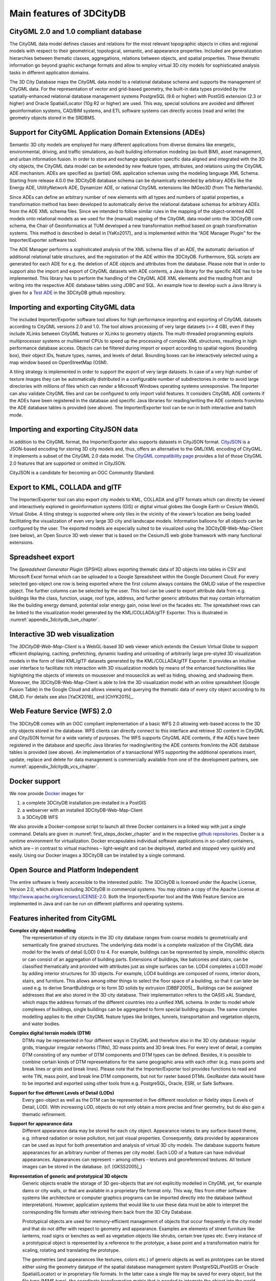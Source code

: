 Main features of 3DCityDB
-------------------------

CityGML 2.0 and 1.0 compliant database
~~~~~~~~~~~~~~~~~~~~~~~~~~~~~~~~~~~~~~

The CityGML data model defines classes and relations for the most
relevant topographic objects in cities and regional models with respect
to their geometrical, topological, semantic, and appearance properties.
Included are generalization hierarchies between thematic classes,
aggregations, relations between objects, and spatial properties. These
thematic information go beyond graphic exchange formats and allow to
employ virtual 3D city models for sophisticated analysis tasks in
different application domains.

The 3D City Database maps the CityGML data model to a relational
database schema and supports the management of CityGML data. For the
representation of vector and grid-based geometry, the built-in
data types provided by the spatially-enhanced relational database
management systems PostgreSQL (9.6 or higher) with PostGIS extension (2.3 or higher)
and Oracle Spatial/Locator (10g R2 or higher) are used. This way,
special solutions are avoided and different geoinformation systems,
CAD/BIM systems, and ETL software systems can directly access (read and
write) the geometry objects stored in the SRDBMS.

Support for CityGML Application Domain Extensions (ADEs)
~~~~~~~~~~~~~~~~~~~~~~~~~~~~~~~~~~~~~~~~~~~~~~~~~~~~~~~~

Semantic 3D city models are employed for many different applications
from diverse domains like energetic, environmental, driving, and
traffic simulations, as-built building information modeling (as-built
BIM), asset management, and urban information fusion. In order to store
and exchange application specific data aligned and integrated with the
3D city objects, the CityGML data model can be extended by new feature
types, attributes, and relations using the CityGML ADE mechanism. ADEs
are specified as (partial) GML application schemas using the modeling
language XML Schema. Starting from release 4.0.0 the 3DCityDB database
schema can be dynamically extended by arbitrary ADEs like the Energy ADE,
UtilityNetwork ADE, Dynamizer ADE, or national CityGML extensions like
IMGeo3D (from The Netherlands).

Since ADEs can define an arbitrary number of new elements with all types
and numbers of spatial properties, a transformation method has been
developed to automatically derive the relational database schemas for
arbitrary ADEs from the ADE XML schema files. Since we intended to follow
similar rules in the mapping of the object-oriented ADE models onto
relational models as we used for the (manual) mapping of the CityGML
data model onto the 3DCityDB core schema, the Chair of Geoinformatics at
TUM developed a new transformation method based on graph transformation
systems. This method is described in detail in [YaKo2017]_ and is
implemented within the “ADE Manager Plugin" for the Importer/Exporter
software tool.

The ADE Manager performs a sophisticated analysis of the XML schema files
of an ADE, the automatic derivation of additional relational table
structures, and the registration of the ADE within the 3DCityDB.
Furthermore, SQL scripts are generated for each ADE for e.g. the deletion
of ADE objects and attributes from the database. Please note that in order
to support also the import and export of CityGML datasets with ADE
contents, a Java library for the specific ADE has to be implemented. This
library has to perform the handling of the CityGML ADE XML elements and
the reading from and writing into the respective ADE database tables using
JDBC and SQL. An example how to develop such a Java library is given for a
`Test ADE <https://github.com/3dcitydb/extension-test-ade>`_ in the
3DCityDB github repository.

Importing and exporting CityGML data
~~~~~~~~~~~~~~~~~~~~~~~~~~~~~~~~~~~~

The included Importer/Exporter software tool allows for high performance
importing and exporting of CityGML datasets according to CityGML versions
2.0 and 1.0. The tool allows processing of very large datasets (>> 4 GB),
even if they include XLinks between CityGML features or XLinks to
geometry objects. The multi-threaded programming exploits multiprocessor
systems or multikernel CPUs to speed up the processing of complex
XML structures, resulting in high performance database access. Objects can
be filtered during import or export according to spatial regions (bounding
box), their object IDs, feature types, names, and levels of detail.
Bounding boxes can be interactively selected using a map window based on
OpenStreetMap (OSM).

A tiling strategy is implemented in order to support the export of very
large datasets. In case of a very high number of texture images they can
be automatically distributed in a configurable number of subdirectories in
order to avoid large directories with millions of files which can render a
Microsoft Windows operating systems unresponsive. The Importer can also
validate CityGML files and can be configured to only import valid features.
It considers CityGML ADE contents if the ADEs have been registered in the
database and specific Java libraries for reading/writing the ADE contents
from/into the ADE database tables is provided (see above). The
Importer/Exporter tool can be run in both interactive and batch mode.

Importing and exporting CityJSON data
~~~~~~~~~~~~~~~~~~~~~~~~~~~~~~~~~~~~~

In addition to the CityGML format, the Importer/Exporter also supports
datasets in CityJSON format. `CityJSON <https://www.cityjson.org/>`_ is a
JSON-based encoding for storing 3D city models and, thus, offers an
alternative to the GML/XML encoding of CityGML. It implements a subset of
the CityGML 2.0 data model. The `CityGML compatibility page <https://www.cityjson.org/citygml-compatibility/>`_
provides a list of those CityGML 2.0 features that are supported or omitted
in CityJSON.

CityJSON is a candidate for becoming an OGC Community Standard.

Export to KML, COLLADA and glTF
~~~~~~~~~~~~~~~~~~~~~~~~~~~~~~~

The Importer/Exporter tool can also export city models to KML, COLLADA and
glTF formats which can directly be viewed and interactively explored in
geoinformation systems (GIS) or digital virtual globes like Google Earth
or Cesium WebGL Virtual Globe. A tiling strategy is supported where only
tiles in the vicinity of the viewer’s location are being loaded
facilitating the visualization of even very large 3D city and landscape
models. Information balloons for all objects can be configured by the user.
The exported models are especially suited to be visualized using the
3DCityDB-Web-Map-Client (see below), an Open Source 3D web viewer that is
based on the CesiumJS web globe framework with many functional extensions.

Spreadsheet export
~~~~~~~~~~~~~~~~~~

The *Spreadsheet Generator Plugin* (SPSHG) allows exporting thematic data of 3D
objects into tables in CSV and Microsoft Excel format which can be uploaded
to a Google Spreadsheet within the Google Document Cloud. For every
selected geo-object one row is being exported where the first column always
contains the GMLID value of the respective object. The further columns can
be selected by the user. This tool can be used to export attribute data
from e.g. buildings like the class, function, usage, roof type, address,
and further generic attributes that may contain information like the
building energy demand, potential solar energy gain, noise level on the
facades etc. The spreadsheet rows can be linked to the visualization model
generated by the KML/COLLADA/glTF Exporter. This is illustrated in
:numref:`appendix_3dcitydb_tum_chapter`.

Interactive 3D web visualization
~~~~~~~~~~~~~~~~~~~~~~~~~~~~~~~~

The *3DCityDB-Web-Map-Client* is a WebGL-based 3D web viewer which extends
the Cesium Virtual Globe to support efficient displaying, caching,
prefetching, dynamic loading and unloading of arbitrarily large pre-styled
3D visualization models in the form of tiled KML/glTF datasets generated
by the KML/COLLADA/glTF Exporter. It provides an intuitive user interface
to facilitate rich interaction with 3D visualization models by means of the
enhanced functionalities like highlighting the objects of interests on
mouseover and mouseclick as well as hiding, showing, and shadowing them.
Moreover, the 3DCityDB-Web-Map-Client is able to link the 3D visualization
model with an online spreadsheet (Google Fusion Table) in the Google Cloud
and allows viewing and querying the thematic data of every city object
according to its GMLID. For details see also [YaCK2016]_ and [ChYK2015]_.

Web Feature Service (WFS) 2.0
~~~~~~~~~~~~~~~~~~~~~~~~~~~~~

The 3DCityDB comes with an OGC compliant implementation of a basic WFS 2.0
allowing web-based access to the 3D city objects stored in the database.
WFS clients can directly connect to this interface and retrieve 3D content
in CityGML and CityJSON format for a wide variety of purposes.
The WFS supports CityGML ADE contents, if
the ADEs have been registered in the database and specific Java libraries
for reading/writing the ADE contents from/into the ADE database tables is
provided (see above). An implementation of a transactional WFS supporting
the additional operations insert, update, replace and delete for data
management is commercially available from one of the development partners, see
:numref:`appendix_3dcitydb_vcs_chapter`.

Docker support
~~~~~~~~~~~~~~

We now provide `Docker <https://www.docker.com/>`_ images for

1. a complete 3DCityDB installation pre-installed in a PostGIS
2. a webserver with an installed 3DCityDB-Web-Map-Client
3. a 3DCityDB WFS

We also provide a Docker-compose script to launch all three Docker
containers in a linked way with just a single command. Details are given
in :numref:`first_steps_docker_chapter` and in the
respective `github repositories <https://github.com/tum-gis?q=docker>`_.
Docker is a runtime environment for virtualization. Docker encapsulates
individual software applications in so-called containers, which are –
in contrast to virtual machines – light-weight and can be deployed,
started and stopped very quickly and easily. Using our Docker images a
3DCityDB can be installed by a single command.

Open Source and Platform Independent
~~~~~~~~~~~~~~~~~~~~~~~~~~~~~~~~~~~~

The entire software is freely accessible to the interested public. The
3DCityDB is licensed under the Apache License, Version 2.0, which
allows including 3DCityDB in commercial systems. You may obtain a copy
of the Apache License at http://www.apache.org/licenses/LICENSE-2.0.
Both the Importer/Exporter tool and the Web Feature Service are
implemented in Java and can be run on different platforms and operating
systems.


Features inherited from CityGML
~~~~~~~~~~~~~~~~~~~~~~~~~~~~~~~

**Complex city object modelling**
   The representation of city objects
   in the 3D city database ranges from coarse models to geometrically
   and semantically fine grained structures. The underlying data model
   is a complete realization of the CityGML data model for the levels of
   detail (LOD) 0 to 4. For example, buildings can be represented by
   simple, monolithic objects or can consist of an aggregation of
   building parts. Extensions of buildings, like balconies and stairs,
   can be classified thematically and provided with attributes just as
   single surfaces can be. LOD4 completes a LOD3 model by adding
   interior structures for 3D objects. For example, LOD4 buildings are
   composed of rooms, interior doors, stairs, and furniture. This allows
   among other things to select the floor space of a building, so that
   it can later be used e.g. to derive SmartBuildings or to form 3D
   solids by extrusion [DBBF2005]_. Buildings can be assigned
   addresses that are also stored in the 3D city database. Their
   implementation refers to the OASIS xAL Standard, which maps the
   address formats of the different countries into a unified XML schema.
   In order to model whole complexes of buildings, single buildings can
   be aggregated to form special building groups. The same complex
   modelling applies to the other CityGML feature types like bridges,
   tunnels, transportation and vegetation objects, and water bodies.

**Complex digital terrain models (DTM)**
   DTMs may be represented in four
   different ways in CityGML and therefore also in the 3D city database:
   regular grids, triangular irregular networks (TINs), 3D mass points
   and 3D break lines. For every level of detail, a complex DTM
   consisting of any number of DTM components and DTM types can be
   defined. Besides, it is possible to combine certain kinds of DTM
   representations for the same geographic area with each other (e.g.
   mass points and break lines or grids and break lines). Please note that the
   Importer/Exporter tool provides functions to read and write TIN, mass
   point, and break line DTM components, but not for raster based DTMs.
   GeoRaster data would have to be imported and exported using other
   tools from e.g. PostgreSQL, Oracle, ESRI, or Safe Software.

**Support for five different Levels of Detail (LODs)**
   Every geo-object as well as the DTM can be
   represented in five different resolution or fidelity steps (Levels of
   Detail, LOD). With increasing LOD, objects do not only obtain a more
   precise and finer geometry, but do also gain a thematic refinement.

**Support for appearance data**
   Different appearance data may be stored for each city object.
   Appearance relates to any surface-based theme, e.g. infrared radiation
   or noise pollution, not just visual properties. Consequently, data
   provided by appearances can be used as input for both presentation and
   analysis of virtual 3D city models. The database supports feature
   appearances for an arbitrary number of themes per city model. Each LOD
   of a feature can have individual appearances. Appearances can represent
   – among others – textures and georeferenced textures. All texture images
   can be stored in the database. (cf. [GKSS2005]_)

**Representation of generic and prototypical 3D objects**
   Generic objects enable the storage of 3D geo-objects that are not explicitly
   modelled in CityGML yet, for example dams or city walls, or that are
   available in a proprietary file format only. This way, files from
   other software systems like architecture or computer graphics
   programs can be imported directly into the database (without
   interpretation). However, application systems that would like to use
   these data must be able to interpret the corresponding file formats
   after retrieving them back from the 3D City Database.

   Prototypical objects are used for memory-efficient management of
   objects that occur frequently in the city model and that do not
   differ with respect to geometry and appearance. Examples are elements
   of street furniture like lanterns, road signs or benches as well as
   vegetation objects like shrubs, certain tree types etc. Every
   instance of a prototypical object is represented by a reference to
   the prototype, a base point and a transformation matrix for scaling,
   rotating and translating the prototype.

   The geometries (and appearances like textures, colors etc.) of
   generic objects as well as prototypes can be stored either using the
   geometry datatype of the spatial database management system (PostgreSQL/PostGIS
   or Oracle Spatial/Locator) or in proprietary file formats. In the
   latter case a single file may be saved for every object, but the file
   type (MIME type), the coordinate transformation matrix that is needed
   to integrate the object into the world coordinate reference system
   (CRS) and the target CRS have to be specified.

**Extendable object attribution**
   All objects in the 3D City Database
   can be augmented with an arbitrary number of additional generic
   attributes. This way, it is possible to add further thematic
   information as well as further spatial properties to the objects at
   any time. In combination with the concept of generic 3D objects this
   provides a highly flexible storage option for object types which are
   not explicitly defined in the CityGML standard. Every generic
   attribute consists of a triple of attribute name, data type, and
   value. Supported data types are: string; integer and floating-point
   numbers; date; time; binary object (BLOB, e.g. for storing a file);
   geometry object according to the specific geometry data type of
   PostGIS and Oracle respectively; simple, composite, or aggregate 3D
   solids or surfaces. Please note that generic attributes of type BLOB
   or geometry are not allowed as generic attributes in CityGML (and
   will, thus, not be exported by the CityGML exporter). However, it may
   be useful to store binary data associated with the individual city
   objects, for example, to store derived 3D computer graphics
   representations.

**Free, also recursive grouping of geo-objects**
   Geo-objects can be grouped arbitrarily. The aggregates can be named and may also be
   provided with an arbitrary number of generic attributes (see above).
   Object groups may also contain object groups, which leads to nested
   aggregations of arbitrary depth. In addition, for every object of an
   aggregation, its role in the group can be specified explicitly
   (qualified association).

**External references for all geo-objects**
   All geo-objects can be provided with an arbitrary number of references to corresponding
   objects in external data sources (i.e. hyperlinks / linked data). For
   example, in case of building objects this allows to store e.g. the
   IDs of the corresponding objects in official cadasters, digital
   landscape models (DLM), or Building Information Models (BIM). Each
   reference consists of an URI to the external data store or database
   and the corresponding object ID or URI within that external data
   store or database.

**Flexible 3D geometries**
   The geometry of most 3D objects can be
   represented through the combination of solids and surfaces as well as
   any - also recursive - aggregation of these elements. Each surface
   may has attached different textures and colors on both its front and
   back face. It may also comprise information on transparency.
   Additional geometry types (any geometry type supported by the spatial
   database PostgreSQL/PostGIS or Oracle Spatial/Locator) can be
   added to the geo-objects by using generic attributes.